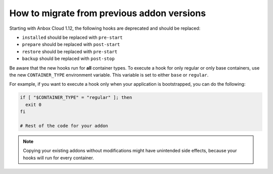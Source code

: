 .. _howto_addons_migrate:

===========================================
How to migrate from previous addon versions
===========================================

Starting with Anbox Cloud 1.12, the following hooks are deprecated and
should be replaced:

-  ``installed`` should be replaced with ``pre-start``
-  ``prepare`` should be replaced with ``post-start``
-  ``restore`` should be replaced with ``pre-start``
-  ``backup`` should be replaced with ``post-stop``

Be aware that the new hooks run for **all** container types. To execute
a hook for only regular or only base containers, use the new
``CONTAINER_TYPE`` environment variable. This variable is set to either
``base`` or ``regular``.

For example, if you want to execute a hook only when your application is
bootstrapped, you can do the following:

.. code:: bash

   if [ "$CONTAINER_TYPE" = "regular" ]; then
     exit 0
   fi

   # Rest of the code for your addon

.. note::
   Copying your existing addons without modifications might have unintended side effects, because your hooks will run for every container.
